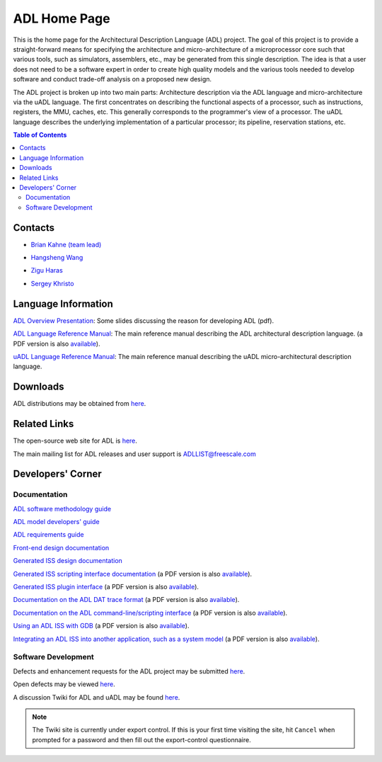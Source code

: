 ==============
 ADL Home Page
==============

This is the home page for the Architectural Description Language (ADL) project.
The goal of this project is to provide a straight-forward means for specifying
the architecture and micro-architecture of a microprocessor core such that
various tools, such as simulators, assemblers, etc., may be generated from this
single description.  The idea is that a user does not need to be a software
expert in order to create high quality models and the various tools needed to
develop software and conduct trade-off analysis on a proposed new design.

The ADL project is broken up into two main parts: Architecture description via
the ADL language and micro-architecture via the uADL language.  The first
concentrates on describing the functional aspects of a processor, such as
instructions, registers, the MMU, caches, etc.  This generally corresponds to
the programmer's view of a processor.  The uADL language describes the
underlying implementation of a particular processor; its pipeline, reservation
stations, etc.

.. contents:: Table of Contents
   :backlinks: entry

Contacts
========

* `Brian Kahne (team lead)`__

__ http://directory.freescale.net/default.asp?numParms=1&hasSubmitted=1&selFormat=html&selSort=5&selAttrib1=motCoreID&selLogic1=is&txtValue1=bkahne

* `Hangsheng Wang`__

__ http://directory.freescale.net/default.asp?numParms=1&hasSubmitted=1&selFormat=html&selSort=5&selAttrib1=motCoreID&selLogic1=is&txtValue1=R00095

* `Zigu Haras`__

__ http://directory.freescale.net/default.asp?numParms=1&hasSubmitted=1&selFormat=html&selSort=5&selAttrib1=motCoreID&selLogic1=is&txtValue1=R54472

* `Sergey Khristo`__

__ http://directory.freescale.net/default.asp?numParms=1&hasSubmitted=1&selFormat=html&selSort=5&selAttrib1=motCoreID&selLogic1=is&txtValue1=B08077


Language Information
====================

`ADL Overview Presentation`__:  Some slides discussing the reason for developing
ADL (pdf).

__ ADL-Overview.pdf

`ADL Language Reference Manual`__: The main reference manual describing the ADL
architectural description language.  (a PDF version is also `available`__).

__ adl-language-reference.html
__ adl-language-reference.pdf

`uADL Language Reference Manual`__:  The main reference manual describing the
uADL micro-architectural description language.

__ uADL_manual.pdf


Downloads
=========

ADL distributions may be obtained from here__.

__ distributions

Related Links
=============

The open-source web site for ADL is here__.

__ http://opensource.freescale.com/fsl-oss-projects/

The main mailing list for ADL releases and user support is
`ADLLIST@freescale.com`__

__ ADLLIST@freescale.com

Developers' Corner
==================

Documentation
-------------

`ADL software methodology guide`__

__ methodology-notes.html

`ADL model developers' guide`__

__ developers_guide.html

`ADL requirements guide`__

__ adl-requirements.html

`Front-end design documentation`__

__ adl-fe-design.html

`Generated ISS design documentation`__

__ adl-iss-design.html

`Generated ISS scripting interface documentation`__ (a PDF version is also `available`__).
                                                                                                                                                                              
__ adl-iss-cli.html

__ adl-iss-cli.pdf

`Generated ISS plugin interface`__ (a PDF version is also `available`__).

__ adl-iss-plugins.html

__ adl-iss-plugins.pdf

`Documentation on the ADL DAT trace format`__ (a PDF version is also `available`__).

__ dat-format.html

__ dat-format.pdf

`Documentation on the ADL command-line/scripting interface`__ (a PDF version is
also `available`__).

__ adl-iss-cli.html

__ adl-iss-cli.pdf

`Using an ADL ISS with GDB`__ (a PDF version is also `available`__).

__ adl-gdb-howto.html

__ adl-gdb-howto.pdf

`Integrating an ADL ISS into another application, such as a system model`__ (a
PDF version is also `available`__).

__ adl-iss-integration.html

__ adl-iss-integration.pdf

Software Development
--------------------

Defects and enhancement requests for the ADL project may be submitted `here`__.

__ http://www.somerset.sps.mot.com/cgi-bin/projects/tools/bugtrack/custom_ddts.cgi?project=adl&class=CADTools

Open defects may be viewed `here`__.

__ http://tlv.sps.mot.com/cgi-bin/ddts-view/defect.scm?project=adl

A discussion Twiki for ADL and uADL may be found `here`__.

__ http://twiki.freescale.net/bin/view.cgi/Projects/AdlDiscussion

.. note:: The Twiki site is currently under export control.  If this is your
   first time visiting the site, hit ``Cancel`` when prompted for a password and
   then fill out the export-control questionnaire.
